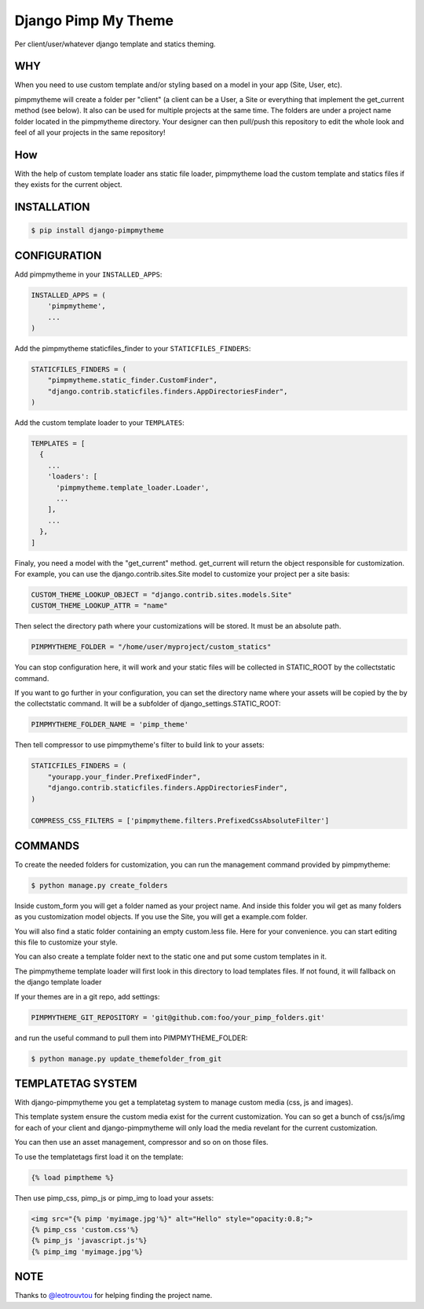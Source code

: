 ====================
Django Pimp My Theme
====================

.. image:: https://travis-ci.org/peopledoc/django-pimpmytheme.png?branch=master
    :target: https://travis-ci.org/peopledoc/django-pimpmytheme

Per client/user/whatever django template and statics theming.

WHY
===

When you need to use custom template and/or styling based on a model
in your app (Site, User, etc).

pimpmytheme will create a folder per "client" (a client can be a
User, a Site or everything that implement the get_current method (see
below). It also can be used for multiple projects at the same
time. The folders are under a project name folder located in the
pimpmytheme directory. Your designer can then pull/push this
repository to edit the whole look and feel of all your projects in the
same repository!

How
===

With the help of custom template loader ans static file loader,
pimpmytheme load the custom template and statics files if they exists
for the current object.

INSTALLATION
============

.. code:: sh

    $ pip install django-pimpmytheme

CONFIGURATION
=============

Add pimpmytheme in your ``INSTALLED_APPS``:

.. code:: python

    INSTALLED_APPS = (
        'pimpmytheme',
        ...
    )

Add the pimpmytheme staticfiles_finder to your ``STATICFILES_FINDERS``:

.. code:: python

    STATICFILES_FINDERS = (
        "pimpmytheme.static_finder.CustomFinder",
        "django.contrib.staticfiles.finders.AppDirectoriesFinder",
    )

Add the custom template loader to your ``TEMPLATES``:

.. code:: python

    TEMPLATES = [
      {
        ...
        'loaders': [
          'pimpmytheme.template_loader.Loader',
          ...
        ],
        ...
      },
    ]

Finaly, you need a model with the "get_current" method. get_current
will return the object responsible for customization. For example, you
can use the django.contrib.sites.Site model to customize your project
per a site basis:

.. code:: python

    CUSTOM_THEME_LOOKUP_OBJECT = "django.contrib.sites.models.Site"
    CUSTOM_THEME_LOOKUP_ATTR = "name"

Then select the directory path where your customizations will be stored.
It must be an absolute path.

.. code:: python

    PIMPMYTHEME_FOLDER = "/home/user/myproject/custom_statics"

You can stop configuration here, it will work and your static files will
be collected in STATIC_ROOT by the collectstatic command.

If you want to go further in your configuration, you can set the
directory name where your assets will be copied by the by the collectstatic
command. It will be a subfolder of django_settings.STATIC_ROOT:

.. code:: python

    PIMPMYTHEME_FOLDER_NAME = 'pimp_theme'

Then tell compressor to use pimpmytheme's filter to build link to your assets:

.. code:: python

    STATICFILES_FINDERS = (
        "yourapp.your_finder.PrefixedFinder",
        "django.contrib.staticfiles.finders.AppDirectoriesFinder",
    )

    COMPRESS_CSS_FILTERS = ['pimpmytheme.filters.PrefixedCssAbsoluteFilter']

COMMANDS
========

To create the needed folders for customization, you can run the
management command provided by pimpmytheme:

.. code:: sh

    $ python manage.py create_folders

Inside custom_form you will get a folder named as your project
name. And inside this folder you wil get as many folders as you
customization model objects. If you use the Site, you will get a
example.com folder.

You will also find a static folder containing an empty custom.less file.
Here for your convenience. you can start editing this file to customize
your style.

You can also create a template folder next to the static one and put
some custom templates in it.

The pimpmytheme template loader will first look in this directory to
load templates files. If not found, it will fallback on the django
template loader

If your themes are in a git repo, add settings:

.. code:: python

    PIMPMYTHEME_GIT_REPOSITORY = 'git@github.com:foo/your_pimp_folders.git'

and run the useful command to pull them into PIMPMYTHEME_FOLDER:

.. code:: sh

    $ python manage.py update_themefolder_from_git


TEMPLATETAG SYSTEM
==================

With django-pimpmytheme you get a templatetag system to manage custom
media (css, js and images).

This template system ensure the custom media exist for the current
customization. You can so get a bunch of css/js/img for each of your
client and django-pimpmytheme will only load the media revelant for
the current customization.

You can then use an asset management, compressor and so on on those
files.

To use the templatetags first load it on the template:

.. code:: jinja

    {% load pimptheme %}

Then use pimp_css, pimp_js or pimp_img to load your assets:

.. code:: jinja

    <img src="{% pimp 'myimage.jpg'%}" alt="Hello" style="opacity:0.8;">
    {% pimp_css 'custom.css'%}
    {% pimp_js 'javascript.js'%}
    {% pimp_img 'myimage.jpg'%}

NOTE
====

Thanks to `@leotrouvtou`_ for helping finding the project name.


.. _`@leotrouvtou`: https://github.com/leotrouvtou
